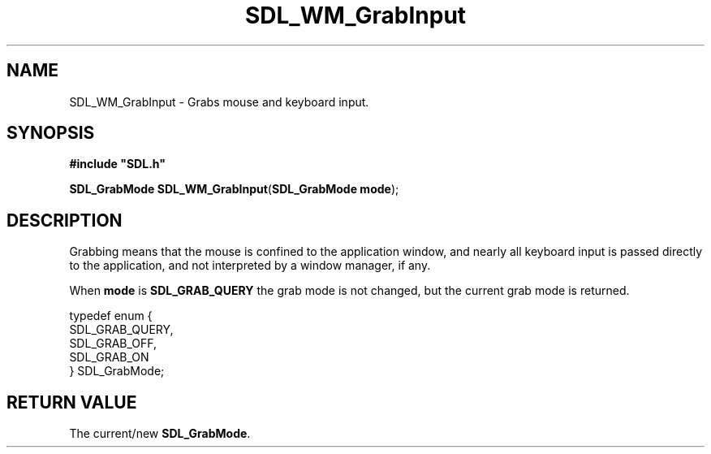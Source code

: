 .TH "SDL_WM_GrabInput" "3" "Tue 11 Sep 2001, 23:01" "SDL" "SDL API Reference" 
.SH "NAME"
SDL_WM_GrabInput \- Grabs mouse and keyboard input\&.
.SH "SYNOPSIS"
.PP
\fB#include "SDL\&.h"
.sp
\fBSDL_GrabMode \fBSDL_WM_GrabInput\fP\fR(\fBSDL_GrabMode mode\fR);
.SH "DESCRIPTION"
.PP
Grabbing means that the mouse is confined to the application window, and nearly all keyboard input is passed directly to the application, and not interpreted by a window manager, if any\&.
.PP
When \fBmode\fR is \fBSDL_GRAB_QUERY\fP the grab mode is not changed, but the current grab mode is returned\&.
.PP
.PP
.nf
\f(CWtypedef enum {
  SDL_GRAB_QUERY,
  SDL_GRAB_OFF,
  SDL_GRAB_ON
} SDL_GrabMode;\fR
.fi
.PP
 
.SH "RETURN VALUE"
.PP
The current/new \fBSDL_GrabMode\fR\&.
.\" created by instant / docbook-to-man, Tue 11 Sep 2001, 23:01
